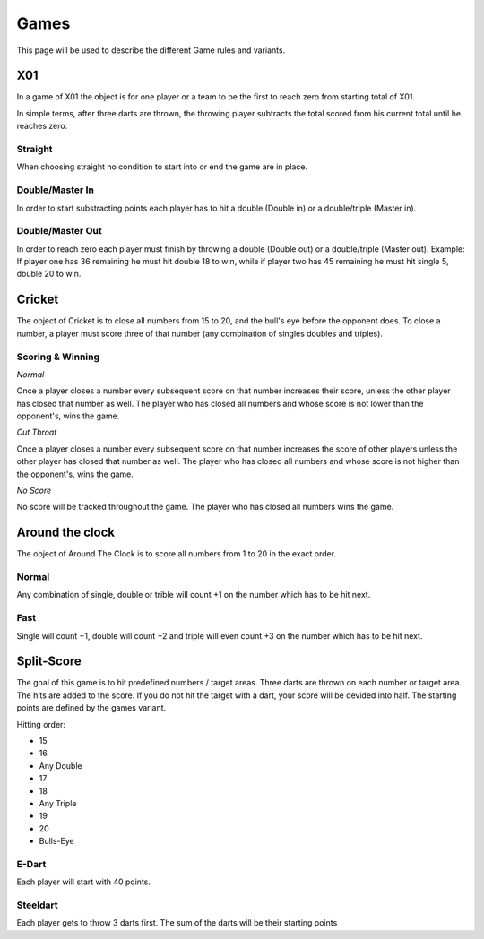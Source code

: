 .. _Games:

=====
Games
=====

This page will be used to describe the different Game rules and variants.

X01
===

In a game of X01 the object is for one player or a team to be the first to reach zero from starting total of X01.

In simple terms, after three darts are thrown, the throwing player subtracts the total scored from his current total until he reaches zero.

Straight
--------

When choosing straight no condition to start into or end the game are in place.

Double/Master In
----------------

In order to start substracting points each player has to hit a double (Double in) or a double/triple (Master in).

Double/Master Out
-----------------

In order to reach zero each player must finish by throwing a double (Double out) or a double/triple (Master out). Example: If player one has 36 remaining he must hit double 18 to win, while if player two has 45 remaining he must hit single 5, double 20 to win.

Cricket
=======

The object of Cricket is to close all numbers from 15 to 20, and the bull's eye before the opponent does. To close a number, a player must score three of that number (any combination of singles doubles and triples).

Scoring & Winning
-----------------

*Normal*

Once a player closes a number every subsequent score on that number increases their score, unless the other player has closed that number as well. The player who has closed all numbers and whose score is not lower than the opponent's, wins the game.

*Cut Throat*

Once a player closes a number every subsequent score on that number increases the score of other players unless the other player has closed that number as well. The player who has closed all numbers and whose score is not higher than the opponent's, wins the game.

*No Score*

No score will be tracked throughout the game. The player who has closed all numbers wins the game.

Around the clock
================

The object of Around The Clock is to score all numbers from 1 to 20 in the exact order.

Normal
------

Any combination of single, double or trible will count +1 on the number which has to be hit next.

Fast
----

Single will count +1, double will count +2 and triple will even count +3 on the number which has to be hit next.

Split-Score
===========

The goal of this game is to hit predefined numbers / target areas. Three darts are thrown on each number or target area. The hits are added to the score. If you do not hit the target with a dart, your score will be devided into half. The starting points are defined by the games variant.

Hitting order:

* 15
* 16
* Any Double
* 17
* 18
* Any Triple
* 19
* 20
* Bulls-Eye

E-Dart
------

Each player will start with 40 points.

Steeldart
---------

Each player gets to throw 3 darts first. The sum of the darts will be their starting points

